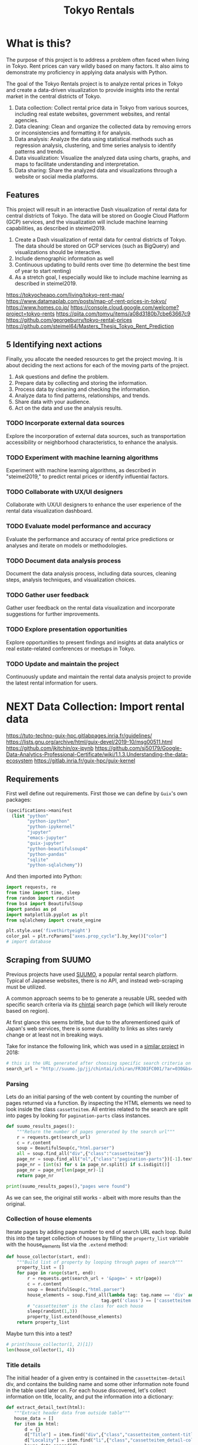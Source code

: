 #+BRAIN_PARENTS: data-science
#+PROPERTY: header-args :session *tokyo-rent* :kernel python3 :mkdirp yes :noweb yes

#+TITLE: Tokyo Rentals

#+FILETAGS: incremental

* What is this?
:PROPERTIES:
:CREATED:  [2023-05-07 Sun 20:13]
:ID:       e8ce6b0d-89f0-48b4-aa28-612a1dc6cd9f
:END:

The purpose of this project is to address a problem often faced when living in Tokyo. Rent prices can vary wildly based on many factors. It also aims to demonstrate my proficiency in applying data analysis with Python.

The goal of the Tokyo Rentals project is to analyze rental prices in Tokyo and create a data-driven visualization to provide insights into the rental market in the central districts of Tokyo.

1. Data collection: Collect rental price data in Tokyo from various sources, including real estate websites, government websites, and rental agencies.
2. Data cleaning: Clean and organize the collected data by removing errors or inconsistencies and formatting it for analysis.
3. Data analysis: Analyze the data using statistical methods such as regression analysis, clustering, and time series analysis to identify patterns and trends.
4. Data visualization: Visualize the analyzed data using charts, graphs, and maps to facilitate understanding and interpretation.
5. Data sharing: Share the analyzed data and visualizations through a website or social media platforms.

** Features
:PROPERTIES:
:CREATED:  [2023-05-07 Sun 20:13]
:ID:       122187db-a3ef-4b07-b06c-6c9741dd7ab1
:END:

This project will result in an interactive Dash visualization of rental data for central districts of Tokyo. The data will be stored on Google Cloud Platform (GCP) services, and the visualization will include machine learning capabilities, as described in steimel2019.

1. Create a Dash visualization of rental data for central districts of Tokyo. The data should be stored on GCP services (such as BigQuery) and visualizations should be interactive.
2. Include demographic information as well
3. Continuous updating to build rents over time (to determine the best time of year to start renting)
4. As a stretch goal, I especially would like to include machine learning as described in steimel2019.

https://tokyocheapo.com/living/tokyo-rent-map/
https://www.datamaplab.com/posts/map-of-rent-prices-in-tokyo/
https://www.homes.co.jp/
https://console.cloud.google.com/welcome?project=tokyo-rents
https://qiita.com/tomyu/items/a08d3180b7cbe63667c9
https://github.com/georgeburry/tokyo-rental-prices
https://github.com/steimel64/Masters_Thesis_Tokyo_Rent_Prediction

** 5 Identifying next actions
:PROPERTIES:
:CREATED:  [2023-05-07 Sun 20:13]
:ID:       9c3e3b50-6197-4dfe-9c86-a8977812a2e1
:END:
Finally, you allocate the needed resources to get the project moving. It is about deciding the next actions for each of the moving parts of the project.

1. Ask questions and define the problem.
2. Prepare data by collecting and storing the information.
3. Process data by cleaning and checking the information.
4. Analyze data to find patterns, relationships, and trends.
5. Share data with your audience.
6. Act on the data and use the analysis results.
*** TODO Incorporate external data sources
:PROPERTIES:
:CREATED:  [2023-05-23 Tue 17:02]
:ID:       7c683a07-c5b7-4fab-9949-ebd965ad8e41
:END:
Explore the incorporation of external data sources, such as transportation accessibility or neighborhood characteristics, to enhance the analysis.

*** TODO Experiment with machine learning algorithms
:PROPERTIES:
:CREATED:  [2023-05-23 Tue 17:02]
:ID:       6a119376-ed7b-4cf4-a5c5-01e7b25271df
:END:
Experiment with machine learning algorithms, as described in "steimel2019," to predict rental prices or identify influential factors.

*** TODO Collaborate with UX/UI designers
:PROPERTIES:
:CREATED:  [2023-05-23 Tue 17:02]
:ID:       06239226-00b9-4e1b-a9b8-040654137474
:END:
Collaborate with UX/UI designers to enhance the user experience of the rental data visualization dashboard.

*** TODO Evaluate model performance and accuracy
:PROPERTIES:
:CREATED:  [2023-05-23 Tue 17:02]
:ID:       b602aa69-a988-4f68-8657-d725d276ee92
:END:
Evaluate the performance and accuracy of rental price predictions or analyses and iterate on models or methodologies.

*** TODO Document data analysis process
:PROPERTIES:
:CREATED:  [2023-05-23 Tue 17:02]
:ID:       a3cfd92b-41b4-4cea-94f4-63e7b4176cbb
:END:
Document the data analysis process, including data sources, cleaning steps, analysis techniques, and visualization choices.

*** TODO Gather user feedback
:PROPERTIES:
:CREATED:  [2023-05-23 Tue 17:02]
:ID:       79411ece-5426-4630-ba3b-758e69a75c2e
:END:
Gather user feedback on the rental data visualization and incorporate suggestions for further improvements.

*** TODO Explore presentation opportunities
:PROPERTIES:
:CREATED:  [2023-05-23 Tue 17:02]
:ID:       c844f103-d627-4ca6-a6c7-645bc753c032
:END:
Explore opportunities to present findings and insights at data analytics or real estate-related conferences or meetups in Tokyo.

*** TODO Update and maintain the project
:PROPERTIES:
:CREATED:  [2023-05-23 Tue 17:02]
:ID:       68cbf7f4-207e-40b5-b897-80be1d041959
:END:
Continuously update and maintain the rental data analysis project to provide the latest rental information for users.
* NEXT Data Collection: Import rental data
:PROPERTIES:
:CREATED:  [2023-05-13 Sat 09:30]
:ID:       f0f14775-e4a4-4644-9825-cad597f29c00
:END:

https://tuto-techno-guix-hpc.gitlabpages.inria.fr/guidelines/
https://lists.gnu.org/archive/html/guix-devel/2019-10/msg00511.html
https://github.com/jkitchin/ox-ipynb
https://github.com/sj50179/Google-Data-Analytics-Professional-Certificate/wiki/1.1.3.Understanding-the-data-ecosystem
https://gitlab.inria.fr/guix-hpc/guix-kernel

** Requirements
:PROPERTIES:
:CREATED:  [2023-06-03 Sat 12:05]
:ID:       3d73e3bd-690b-47d1-af42-d18a8c973bf5
:END:
First well define out requirements.
First those we can define by ~Guix~'s own packages:
#+begin_src scheme :tangle manifest.scm :eval no
(specifications->manifest
  (list "python"
        "python-ipython"
        "python-ipykernel"
        "jupyter"
        "emacs-jupyter"
        "guix-jupyter"
        "python-beautifulsoup4"
        "python-pandas"
        "sqlite"
        "python-sqlalchemy"))
#+end_src

And then imported into Python:
#+begin_src jupyter-python :noweb-ref requirements :results silent
import requests, re
from time import time, sleep
from random import randint
from bs4 import BeautifulSoup
import pandas as pd
import matplotlib.pyplot as plt
from sqlalchemy import create_engine

plt.style.use('fivethirtyeight')
color_pal = plt.rcParams["axes.prop_cycle"].by_key()["color"]
# import database
#+end_src

** Scraping from SUUMO
:PROPERTIES:
:CREATED:  [2023-05-23 Tue 15:03]
:ID:       0fb79f3f-eb9b-4ee6-9910-ca58f356604c
:END:

Previous projects have used [[https://suumo.jp/][SUUMO]], a popular rental search platform. Typical of Japanese websites, there is no API, and instead web-scraping must be utilized.

A common approach seems to be to generate a reusable URL seeded with specific search criteria via its [[https://suumo.jp/jj/chintai][chintai]] search page (which will likely reroute based on region).

At first glance this seems brittle, but due to the aforementioned quirk of Japan's web services, there is some durability to links as sites rarely change or at least not in breaking ways.

Take for instance the following link, which was used in a [[https://github.com/georgeburry/tokyo-rental-prices/tree/master][similar project]] in 2018:
#+begin_src jupyter-python :noweb-ref search-url :eval yes :results silent
# this is the URL generated after choosing specific search criteria on the website (e.g. location, house type, price range)
search_url = "http://suumo.jp/jj/chintai/ichiran/FR301FC001/?ar=030&bs=040&ta=13&sc=13101&sc=13102&sc=13103&sc=13104&sc=13105&sc=13113&cb=0.0&ct=9999999&et=9999999&cn=9999999&mb=0&mt=9999999&shkr1=03&shkr2=03&shkr3=03&shkr4=03&fw2="
#+end_src

*** Parsing
:PROPERTIES:
:CREATED:  [2023-06-03 Sat 08:37]
:ID:       551be45d-5803-4e1b-ae3c-8afd7a4e172e
:END:

Lets do an initial parsing of the web content by counting the number of pages returned via a function. By inspecting the HTML elements we need to look inside the class =cassetteitem=. All entries related to the search are split into pages by looking for =pagination-parts= class instances.

#+begin_src jupyter-python :noweb-ref scrape-functions :eval yes :results silent
def suumo_results_pages():
    """Return the number of pages generated by the search url"""
    r = requests.get(search_url)
    c = r.content
    soup = BeautifulSoup(c,"html.parser")
    all = soup.find_all("div",{"class":"cassetteitem"})
    page_nr = soup.find_all("ol",{"class":"pagination-parts"})[-1].text
    page_nr = [int(s) for s in page_nr.split() if s.isdigit()]
    page_nr = page_nr[len(page_nr)-1]
    return page_nr

#+end_src

#+begin_src jupyter-python :eval yes
print(suumo_results_pages(),"pages were found")
#+end_src

#+RESULTS:
: 700 pages were found

As we can see, the original still works - albeit with more results than the original.

*** Collection of house elements
:PROPERTIES:
:CREATED:  [2023-05-28 Sun 12:59]
:ID:       63efe878-e4dd-4ce8-875e-112b46c34442
:END:

Iterate pages by adding page number to end of search URL each loop.
Build this into the target collection of houses by filling the =property_list= variable with the house_elements list via the ~.extend~ method:

#+begin_src jupyter-python :noweb-ref scrape-functions :results silent
def house_collector(start, end):
    """Build list of property by looping through pages of search"""
    property_list = []
    for page in range(start, end):
        r = requests.get(search_url + '&page=' + str(page))
        c = r.content
        soup = BeautifulSoup(c,"html.parser")
        house_elements = soup.find_all(lambda tag: tag.name == 'div' and
                                    tag.get('class') == ['cassetteitem'])
        # "cassetteitem" is the class for each house
        sleep(randint(1,3))
        property_list.extend(house_elements)
    return property_list

#+end_src

Maybe turn this into a test?
#+begin_src jupyter-python :eval yes
# print(house_collector(1, 2)[1])
len(house_collector(1, 4))
#+end_src

#+RESULTS:
: 90

*** Title details
:PROPERTIES:
:CREATED:  [2023-06-03 Sat 13:40]
:ID:       f8b43fd2-5b08-4b4f-affe-ab5873da3515
:END:

The initial header of a given entry is contained in the =cassetteitem-detail= div, and contains the building name and some other information note found in the table used later on. For each house discovered, let's collect information on title, locality, and put the information into a dictionary:

#+begin_src jupyter-python :noweb-ref scrape-functions :results silent
def extract_detail_text(html):
   """Extract header data from outside table"""
   house_data = []
   for item in html:
       d = {}
       d["Title"] = item.find("div",{"class","cassetteitem_content-title"}).text
       d["Locality"] = item.find("li",{"class","cassetteitem_detail-col1"}).text
       house_data.append(d)
   return house_data

#+end_src

As we can see, this gives us what we're looking for.
#+begin_src jupyter-python
print(extract_detail_text(house_collector(1, 2))[0])
#+end_src

#+RESULTS:
: {'Title': 'ボストーク・ネオ', 'Locality': '東京都千代田区東神田２'}

*** Table extraction
:PROPERTIES:
:CREATED:  [2023-06-03 Sat 13:41]
:ID:       7ed8c278-8155-4a58-9c73-027683515ad1
:END:

'間取り' (madori) refers to the house plan, rendered in the =XLDK= format, where X is the number of rooms and D and K respectively refer to Dining room and Kitchen, and are optional. As is standard with Japanese listings, this is also often accompanied by an actual floor plan graphic.

TODO, use title function in place of explicit entry below.
#+begin_src jupyter-python :noweb-ref scrape-functions :results silent
def extract_table_text(html):
    """Extract text form row data in table"""
    house_data = []
    for cassetteitem in html:
        table = cassetteitem.find('table',{'class','cassetteitem_other'})
        rows = table.find_all('tr', class_='js-cassette_link')
        for row in rows:
            columns = row.find_all('td')
            row_data = {
                'Title': cassetteitem.find('div',{'class','cassetteitem_content-title'}).text,
                'Locality': cassetteitem.find('li',{'class','cassetteitem_detail-col1'}).text,
                'Floor': columns[2].get_text().strip(),
                'Rent': columns[3].find('span', class_='cassetteitem_price--rent').text,
                'Admin Fee': columns[3].find('span', class_='cassetteitem_price--administration').get_text().strip(),
                'Deposit': columns[4].find('span', class_='cassetteitem_price--deposit').get_text().strip(),
                'Key money': columns[4].find('span', class_='cassetteitem_price--gratuity').get_text().strip(),
                'Layout': columns[5].find('span', class_='cassetteitem_madori').get_text().strip(),
                'Size': columns[5].find('span', class_='cassetteitem_menseki').get_text().strip(),
                'Link': "https://suumo.jp" + row.find('a', class_='js-cassette_link_href')['href']
                }
            house_data.append(row_data)
    return house_data

#+end_src

Getting the first member of the generated list shows a desirable dictionary entry:
#+begin_src jupyter-python
print(extract_table_text(house_collector(1, 2))[1])
#+end_src

#+RESULTS:
: {'Title': 'トルナーレ日本橋浜町', 'Locality': '東京都中央区日本橋浜町３', 'Floor': '36階', 'Rent': '19万円', 'Admin Fee': '10000円', 'Deposit': '19万円', 'Key money': '19万円', 'Layout': 'ワンルーム', 'Size': '44.01m2', 'Link': 'https://suumo.jp/chintai/jnc_000082906762/?bc=100325224283'}
*** Load dataframe function
:PROPERTIES:
:CREATED:  [2023-06-04 Sun 09:14]
:ID:       ed9d39e5-119a-42a2-a619-a7ae5ea63a32
:END:

Let's create a simple function to load the df into memory for the given range.
#+begin_src jupyter-python :noweb-ref scrape-functions :results silent
def load_data(start, end):
    df = pd.DataFrame(extract_table_text(house_collector(start, end)))
    df = df[['Title', 'Locality', 'Floor', 'Size', 'Layout', 'Rent', 'Link']]
    return df

#+end_src

Lets take a look at the initial frame:
#+begin_src jupyter-python :results yes
df = load_data(1, 2)
df.head()
#+end_src

#+RESULTS:
#+begin_example
              Title   Locality Floor     Size Layout    Rent  \
0  ザ・グランクラッセ日本橋イースト  東京都中央区新川２    5階  65.72m2   3LDK    33万円
1  ザ・グランクラッセ日本橋イースト  東京都中央区新川２   12階  65.72m2   3LDK  33.7万円
2  ザ・グランクラッセ日本橋イースト  東京都中央区新川２   11階   71.7m2   3LDK  35.3万円
3  ザ・グランクラッセ日本橋イースト  東京都中央区新川２   12階   71.7m2   3LDK  35.4万円
4  ザ・グランクラッセ日本橋イースト  東京都中央区新川２    7階  71.44m2   3LDK  35.4万円

                                                Link
0  https://suumo.jp/chintai/jnc_000079775721/?bc=...
1  https://suumo.jp/chintai/jnc_000082788184/?bc=...
2  https://suumo.jp/chintai/jnc_000080944199/?bc=...
3  https://suumo.jp/chintai/jnc_000082788185/?bc=...
4  https://suumo.jp/chintai/jnc_000082479900/?bc=...
#+end_example

As we can see, our frame is created correctly, however there are entries that are non-numeric which we actually want as number values in order to begin EDA:
#+begin_src jupyter-python
df['Rent'].dtype
#+end_src

#+RESULTS:
: dtype('O')

Which is not supported by =Numpy=.

** TODO Research and identify additional rental data sources
:PROPERTIES:
:CREATED:  [2023-05-23 Tue 17:02]
:ID:       7c6311eb-30e3-4144-9b35-fe323edcf08f
:END:
Research and identify additional sources of rental data in Tokyo to enrich the dataset.

** TODO Develop data collection pipeline
:PROPERTIES:
:CREATED:  [2023-05-23 Tue 17:02]
:ID:       630ccbf5-6f99-40ae-9f6e-2ec5541f04c2
:END:
Develop a data collection pipeline or script to automate the gathering of rental data from various sources.

* TODO Cleaning
:PROPERTIES:
:CREATED:  [2023-05-23 Tue 16:28]
:ID:       8c93d6a6-282a-4890-974d-0c209b874cf2
:END:
** NEXT Apply data cleaning techniques
:PROPERTIES:
:CREATED:  [2023-05-23 Tue 17:02]
:ID:       e79c734c-70ef-4230-9911-806019735e1c
:TRIGGER:  chain-find-next(NEXT,from-current,priority-up,effort-down)
:END:
Apply data cleaning techniques to address inconsistencies, missing values, and outliers in the rental data.

We need to reconfigure our data frame so that relevant columns contain numerical values. We also will be inserting a new column =Rooms= to represent how many liveable rooms there are without losing access to the XLDK layout convention:

#+begin_src jupyter-python :noweb-ref clean-functions :results silent
def clean_numeric_data():
    """Clean df generated by scraping"""
    decimal_value = r'(\d+(?:\.\d+)?)'
    int_value = r'\d+'
    # Check if respective column needs cleaning
    if df['Floor'].str.contains("階").any():
        df['Floor'] = df['Floor'].apply(lambda x: re.findall(int_value, x)[0]
                                        if re.findall(int_value, x)
                                        else '')
        df['Rooms'] = df['Layout'].apply(lambda x: re.findall(int_value, x)[0]
                                     if re.findall(int_value, x)
                                     else '1' if 'ワンルーム' in x
                                     else '')
    if df['Size'].str.contains("m2").any():
        df['Size'] = df['Size'].apply(lambda x: re.findall(decimal_value, x)[0]
                                      if re.findall(decimal_value, x)
                                      else '')
    if df['Rent'].str.contains("円").any():
        # df['Rent'] = df['Rent'].apply(lambda x:
        #                             int(float(re.findall(decimal_value, x)[0]) * 1000)
        #                             if '万' in x and re.findall(decimal_value, x)
        #                             else '')
        df['Rent'] = df['Rent'].str.extract(decimal_value, expand=False)
        df['Rent'] = df['Rent'].astype(float).astype(int) * 10000
#+end_src

Now lets apply our data cleaning and take a look at the new frame:
#+begin_src jupyter-python
clean_numeric_data()
df.head()
#+end_src

#+RESULTS:
#+begin_example
                      Title      Locality Floor    Size Layout     Rent  \
0  京王井の頭線 神泉駅 地下1地上2階建 築41年     東京都渋谷区松濤２     1  294.64   9LDK  3000000
1                トルナーレ日本橋浜町  東京都中央区日本橋浜町３    36   44.01  ワンルーム   190000
2                トルナーレ日本橋浜町  東京都中央区日本橋浜町３    36   44.01  ワンルーム   200000
3                トルナーレ日本橋浜町  東京都中央区日本橋浜町３    39   56.98   1LDK   240000
4                トルナーレ日本橋浜町  東京都中央区日本橋浜町３    44   60.16   1LDK   240000

                                                Link Rooms
0  https://suumo.jp/chintai/jnc_000078769288/?bc=...     9
1  https://suumo.jp/chintai/jnc_000082906762/?bc=...     1
2  https://suumo.jp/chintai/jnc_000081925350/?bc=...     1
3  https://suumo.jp/chintai/jnc_000061463143/?bc=...     1
4  https://suumo.jp/chintai/jnc_000082255390/?bc=...     1
#+end_example

Our Rent column returns as the correct datatype:
#+begin_src jupyter-python
df['Rent']
#+end_src

#+RESULTS:
#+begin_example
0        3000000
1         190000
2         200000
3         240000
4         240000
          ...
14456     100000
14457     110000
14458     110000
14459     220000
14460      90000
Name: Rent, Length: 14461, dtype: int64
#+end_example

* TODO Analysis
:PROPERTIES:
:CREATED:  [2023-05-23 Tue 16:28]
:ID:       8ce6c8e1-1d6e-4321-a723-b3e1e4892cb3
:END:
** TODO Perform exploratory data analysis
:PROPERTIES:
:CREATED:  [2023-05-23 Tue 17:02]
:ID:       32c93679-55fa-4e6a-9ce0-5e2125d0213d
:END:
Perform exploratory data analysis to gain insights into rental price distribution, property types, and geographical variations.

** TODO Implement statistical analysis techniques
:PROPERTIES:
:CREATED:  [2023-05-23 Tue 17:02]
:ID:       00a104bd-41e3-4f87-ae4e-c6741fa4ef09
:END:
Implement statistical analysis techniques such as regression, clustering, or time series analysis to identify patterns and trends in the rental market.

* TODO Visualization
:PROPERTIES:
:CREATED:  [2023-05-23 Tue 16:28]
:ID:       0bfc3db3-552e-458f-8127-5761d40b4eb2
:END:
*** TODO Create interactive visualizations
:PROPERTIES:
:CREATED:  [2023-05-23 Tue 17:02]
:ID:       947558a4-7652-4a83-89e4-8e69b031f364
:END:
Create interactive visualizations using Dash or other libraries to present rental data in an intuitive and user-friendly manner.
*** TODO Conduct comparative analysis
:PROPERTIES:
:CREATED:  [2023-05-23 Tue 17:02]
:ID:       0cd53336-9b42-49a2-873a-566cc58678fd
:END:
Conduct comparative analysis between different districts or neighborhoods within Tokyo to identify affordable rental options or investment opportunities.

* TODO Data Sharing
:PROPERTIES:
:CREATED:  [2023-05-23 Tue 16:28]
:ID:       0d22c9cc-a8e8-45fa-927d-7369eceae898
:END:

* Files
:PROPERTIES:
:CREATED:  [2023-06-03 Sat 18:06]
:ID:       9007fc1c-9c66-434a-8cb3-5227d6b0d9c0
:END:

** suumo.py
:PROPERTIES:
:CREATED:  [2023-06-03 Sat 18:07]
:ID:       4396c626-15b4-4752-ad41-3ead8942475e
:END:

#+begin_src python :tangle suumo.py :eval no
# Tools for scraping SUUMO
<<requirements>>

<<search-url>>

<<scrape-functions>>

<<clean-functions>>

#+end_src
